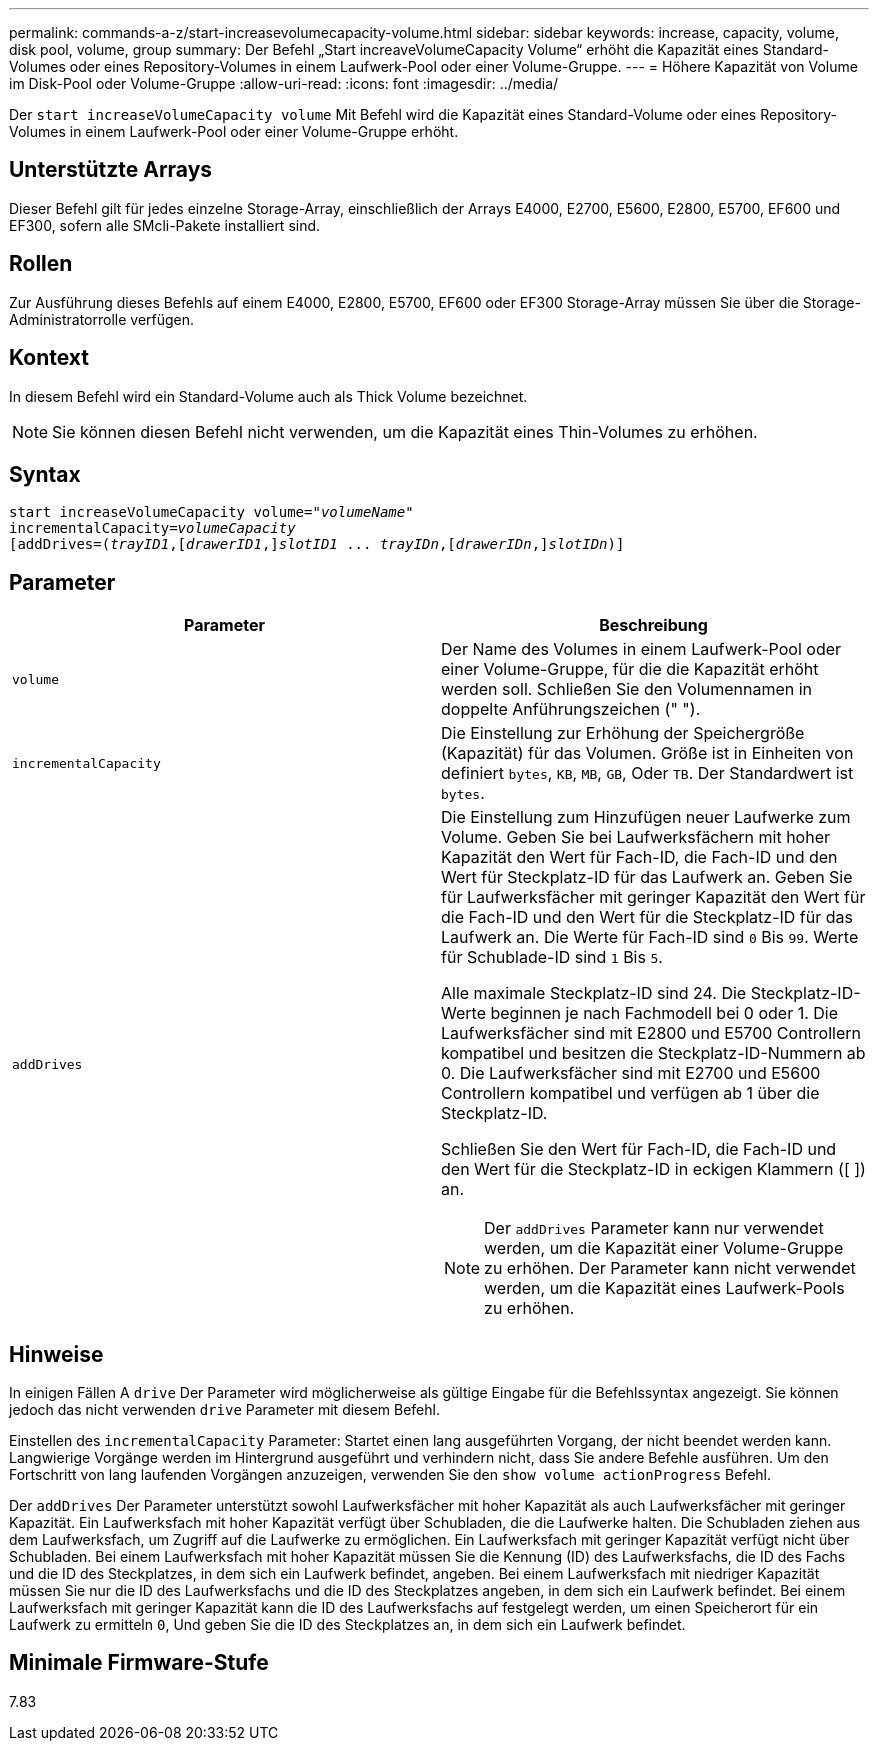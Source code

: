 ---
permalink: commands-a-z/start-increasevolumecapacity-volume.html 
sidebar: sidebar 
keywords: increase, capacity, volume, disk pool, volume, group 
summary: Der Befehl „Start increaveVolumeCapacity Volume“ erhöht die Kapazität eines Standard-Volumes oder eines Repository-Volumes in einem Laufwerk-Pool oder einer Volume-Gruppe. 
---
= Höhere Kapazität von Volume im Disk-Pool oder Volume-Gruppe
:allow-uri-read: 
:icons: font
:imagesdir: ../media/


[role="lead"]
Der `start increaseVolumeCapacity volume` Mit Befehl wird die Kapazität eines Standard-Volume oder eines Repository-Volumes in einem Laufwerk-Pool oder einer Volume-Gruppe erhöht.



== Unterstützte Arrays

Dieser Befehl gilt für jedes einzelne Storage-Array, einschließlich der Arrays E4000, E2700, E5600, E2800, E5700, EF600 und EF300, sofern alle SMcli-Pakete installiert sind.



== Rollen

Zur Ausführung dieses Befehls auf einem E4000, E2800, E5700, EF600 oder EF300 Storage-Array müssen Sie über die Storage-Administratorrolle verfügen.



== Kontext

In diesem Befehl wird ein Standard-Volume auch als Thick Volume bezeichnet.

[NOTE]
====
Sie können diesen Befehl nicht verwenden, um die Kapazität eines Thin-Volumes zu erhöhen.

====


== Syntax

[source, cli, subs="+macros"]
----
pass:quotes[start increaseVolumeCapacity volume="_volumeName_"
incrementalCapacity=_volumeCapacity_]
[addDrives=pass:quotes[(_trayID1_],pass:quotes[[_drawerID1_,]]pass:quotes[_slotID1_] ... pass:quotes[_trayIDn_],pass:quotes[[_drawerIDn_,]]pass:quotes[_slotIDn_)]]
----


== Parameter

[cols="2*"]
|===
| Parameter | Beschreibung 


 a| 
`volume`
 a| 
Der Name des Volumes in einem Laufwerk-Pool oder einer Volume-Gruppe, für die die Kapazität erhöht werden soll. Schließen Sie den Volumennamen in doppelte Anführungszeichen (" ").



 a| 
`incrementalCapacity`
 a| 
Die Einstellung zur Erhöhung der Speichergröße (Kapazität) für das Volumen. Größe ist in Einheiten von definiert `bytes`, `KB`, `MB`, `GB`, Oder `TB`. Der Standardwert ist `bytes`.



 a| 
`addDrives`
 a| 
Die Einstellung zum Hinzufügen neuer Laufwerke zum Volume. Geben Sie bei Laufwerksfächern mit hoher Kapazität den Wert für Fach-ID, die Fach-ID und den Wert für Steckplatz-ID für das Laufwerk an. Geben Sie für Laufwerksfächer mit geringer Kapazität den Wert für die Fach-ID und den Wert für die Steckplatz-ID für das Laufwerk an. Die Werte für Fach-ID sind `0` Bis `99`. Werte für Schublade-ID sind `1` Bis `5`.

Alle maximale Steckplatz-ID sind 24. Die Steckplatz-ID-Werte beginnen je nach Fachmodell bei 0 oder 1. Die Laufwerksfächer sind mit E2800 und E5700 Controllern kompatibel und besitzen die Steckplatz-ID-Nummern ab 0. Die Laufwerksfächer sind mit E2700 und E5600 Controllern kompatibel und verfügen ab 1 über die Steckplatz-ID.

Schließen Sie den Wert für Fach-ID, die Fach-ID und den Wert für die Steckplatz-ID in eckigen Klammern ([ ]) an.

[NOTE]
====
Der `addDrives` Parameter kann nur verwendet werden, um die Kapazität einer Volume-Gruppe zu erhöhen. Der Parameter kann nicht verwendet werden, um die Kapazität eines Laufwerk-Pools zu erhöhen.

====
|===


== Hinweise

In einigen Fällen A `drive` Der Parameter wird möglicherweise als gültige Eingabe für die Befehlssyntax angezeigt. Sie können jedoch das nicht verwenden `drive` Parameter mit diesem Befehl.

Einstellen des `incrementalCapacity` Parameter: Startet einen lang ausgeführten Vorgang, der nicht beendet werden kann. Langwierige Vorgänge werden im Hintergrund ausgeführt und verhindern nicht, dass Sie andere Befehle ausführen. Um den Fortschritt von lang laufenden Vorgängen anzuzeigen, verwenden Sie den `show volume actionProgress` Befehl.

Der `addDrives` Der Parameter unterstützt sowohl Laufwerksfächer mit hoher Kapazität als auch Laufwerksfächer mit geringer Kapazität. Ein Laufwerksfach mit hoher Kapazität verfügt über Schubladen, die die Laufwerke halten. Die Schubladen ziehen aus dem Laufwerksfach, um Zugriff auf die Laufwerke zu ermöglichen. Ein Laufwerksfach mit geringer Kapazität verfügt nicht über Schubladen. Bei einem Laufwerksfach mit hoher Kapazität müssen Sie die Kennung (ID) des Laufwerksfachs, die ID des Fachs und die ID des Steckplatzes, in dem sich ein Laufwerk befindet, angeben. Bei einem Laufwerksfach mit niedriger Kapazität müssen Sie nur die ID des Laufwerksfachs und die ID des Steckplatzes angeben, in dem sich ein Laufwerk befindet. Bei einem Laufwerksfach mit geringer Kapazität kann die ID des Laufwerksfachs auf festgelegt werden, um einen Speicherort für ein Laufwerk zu ermitteln `0`, Und geben Sie die ID des Steckplatzes an, in dem sich ein Laufwerk befindet.



== Minimale Firmware-Stufe

7.83
